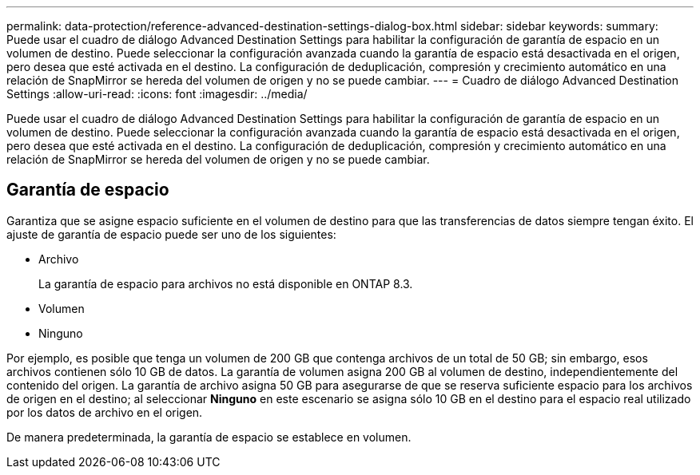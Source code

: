---
permalink: data-protection/reference-advanced-destination-settings-dialog-box.html 
sidebar: sidebar 
keywords:  
summary: Puede usar el cuadro de diálogo Advanced Destination Settings para habilitar la configuración de garantía de espacio en un volumen de destino. Puede seleccionar la configuración avanzada cuando la garantía de espacio está desactivada en el origen, pero desea que esté activada en el destino. La configuración de deduplicación, compresión y crecimiento automático en una relación de SnapMirror se hereda del volumen de origen y no se puede cambiar. 
---
= Cuadro de diálogo Advanced Destination Settings
:allow-uri-read: 
:icons: font
:imagesdir: ../media/


[role="lead"]
Puede usar el cuadro de diálogo Advanced Destination Settings para habilitar la configuración de garantía de espacio en un volumen de destino. Puede seleccionar la configuración avanzada cuando la garantía de espacio está desactivada en el origen, pero desea que esté activada en el destino. La configuración de deduplicación, compresión y crecimiento automático en una relación de SnapMirror se hereda del volumen de origen y no se puede cambiar.



== Garantía de espacio

Garantiza que se asigne espacio suficiente en el volumen de destino para que las transferencias de datos siempre tengan éxito. El ajuste de garantía de espacio puede ser uno de los siguientes:

* Archivo
+
La garantía de espacio para archivos no está disponible en ONTAP 8.3.

* Volumen
* Ninguno


Por ejemplo, es posible que tenga un volumen de 200 GB que contenga archivos de un total de 50 GB; sin embargo, esos archivos contienen sólo 10 GB de datos. La garantía de volumen asigna 200 GB al volumen de destino, independientemente del contenido del origen. La garantía de archivo asigna 50 GB para asegurarse de que se reserva suficiente espacio para los archivos de origen en el destino; al seleccionar *Ninguno* en este escenario se asigna sólo 10 GB en el destino para el espacio real utilizado por los datos de archivo en el origen.

De manera predeterminada, la garantía de espacio se establece en volumen.
